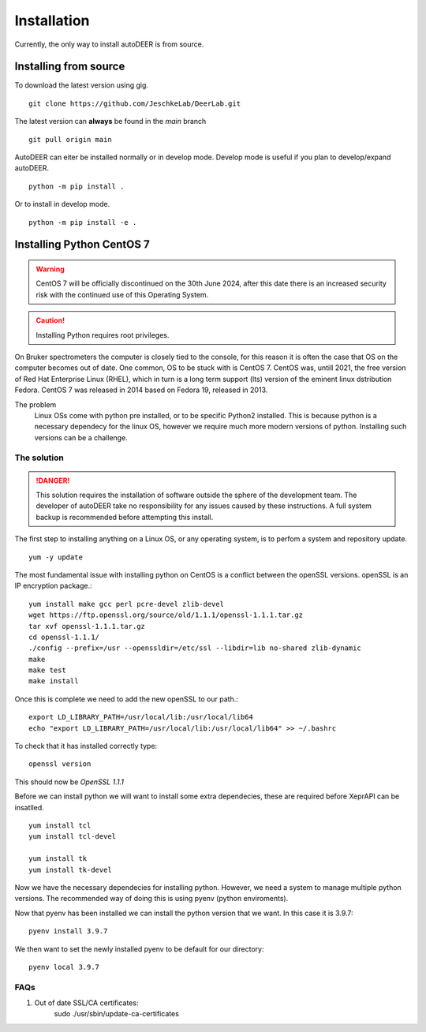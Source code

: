 Installation
===================

Currently, the only way to install autoDEER is from source.

Installing from source
^^^^^^^^^^^^^^^^^^^^^^^^^^^^^^^^^^^^^

To download the latest version using gig. ::

    git clone https://github.com/JeschkeLab/DeerLab.git

The latest version can **always** be found in the *main* branch ::

    git pull origin main

AutoDEER can eiter be installed normally or in develop mode. Develop mode is
useful if you plan to develop/expand autoDEER. ::
        
    python -m pip install .

Or to install in develop mode. ::
        
    python -m pip install -e .  


Installing Python CentOS 7
^^^^^^^^^^^^^^^^^^^^^^^^^^^^^

.. Warning::
    CentOS 7 will be officially discontinued on the 30th June 2024, after this
    date there is an increased security risk with the continued use of this Operating
    System. 

.. Caution::
    Installing Python requires root privileges. 

On Bruker spectrometers the computer is closely tied to the console, for this
reason it is often the case that OS on the computer becomes out of date. One 
common, OS to be stuck with is CentOS 7. CentOS was, untill 2021, the free
version of Red Hat Enterprise Linux (RHEL), which in turn is a long term support
(lts) version of the eminent linux dstribution Fedora. CentOS 7 was released
in 2014 based on Fedora 19, released in 2013. 

The problem
    Linux OSs come with python pre installed, or to be specific Python2 installed.
    This is because python is a necessary dependecy for the linux OS, however we require
    much more modern versions of python. Installing such versions can be a challenge. 

The solution
******************

.. danger:: 
    This solution requires the installation of software outside the sphere
    of the development team. The developer of autoDEER take no responsibility
    for any issues caused by these instructions. A full system backup is recommended
    before attempting this install.

The first step to installing anything on a Linux OS, or any operating system, 
is to perfom a system and repository update. ::

    yum -y update

The most fundamental issue with installing python on CentOS is a conflict 
between the openSSL versions. openSSL is an IP encryption package.::

    yum install make gcc perl pcre-devel zlib-devel
    wget https://ftp.openssl.org/source/old/1.1.1/openssl-1.1.1.tar.gz
    tar xvf openssl-1.1.1.tar.gz
    cd openssl-1.1.1/
    ./config --prefix=/usr --openssldir=/etc/ssl --libdir=lib no-shared zlib-dynamic
    make
    make test
    make install

Once this is complete we need to add the new openSSL to our path.::
   
    export LD_LIBRARY_PATH=/usr/local/lib:/usr/local/lib64
    echo "export LD_LIBRARY_PATH=/usr/local/lib:/usr/local/lib64" >> ~/.bashrc

To check that it has installed correctly type: ::
    
    openssl version

This should now be `OpenSSL 1.1.1`

Before we can install python we will want to install some extra dependecies,
these are required before XeprAPI can be insatlled. ::
   
    yum install tcl
    yum install tcl-devel

    yum install tk
    yum install tk-devel

Now we have the necessary dependecies for installing python. However, we need 
a system to manage multiple python versions. The recommended way of doing this
is using pyenv (python enviroments).


Now that pyenv has been installed we can install the python version that we want.
In this case it is 3.9.7::

    pyenv install 3.9.7

We then want to set the newly installed pyenv to be default for our directory::

    pyenv local 3.9.7


FAQs
******************
1. Out of date SSL/CA certificates:
    sudo ./usr/sbin/update-ca-certificates

